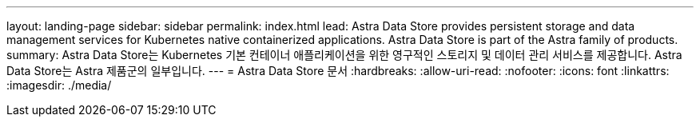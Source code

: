---
layout: landing-page 
sidebar: sidebar 
permalink: index.html 
lead: Astra Data Store provides persistent storage and data management services for Kubernetes native containerized applications. Astra Data Store is part of the Astra family of products. 
summary: Astra Data Store는 Kubernetes 기본 컨테이너 애플리케이션을 위한 영구적인 스토리지 및 데이터 관리 서비스를 제공합니다. Astra Data Store는 Astra 제품군의 일부입니다. 
---
= Astra Data Store 문서
:hardbreaks:
:allow-uri-read: 
:nofooter: 
:icons: font
:linkattrs: 
:imagesdir: ./media/


